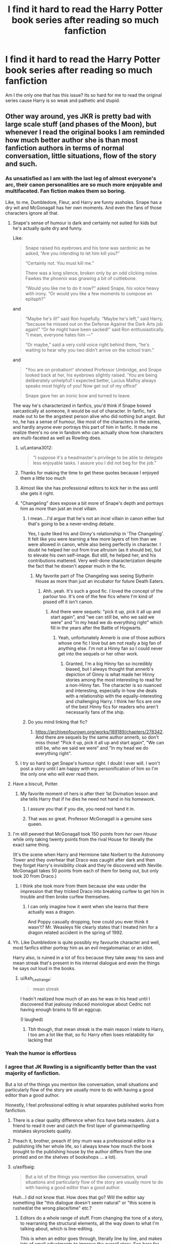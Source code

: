 #+TITLE: I find it hard to read the Harry Potter book series after reading so much fanfiction

* I find it hard to read the Harry Potter book series after reading so much fanfiction
:PROPERTIES:
:Author: RoyalAct4
:Score: 575
:DateUnix: 1609834343.0
:DateShort: 2021-Jan-05
:FlairText: Discussion
:END:
Am I the only one that has this issue? Its so hard for me to read the original series cause Harry is so weak and pathetic and stupid.


** Other way around, yes JKR is pretty bad with large scale stuff (and phases of the Moon), but whenever I read the original books I am reminded how much better author she is than most fanfiction authors in terms of normal conversation, little situations, flow of the story and such.
:PROPERTIES:
:Author: ceplma
:Score: 440
:DateUnix: 1609836508.0
:DateShort: 2021-Jan-05
:END:

*** As unsatisfied as I am with the last leg of almost everyone's arc, their canon personalities are so much more enjoyable and multifaceted. Fan fiction makes them so boring.

Like, to me, Dumbledore, Fleur, and Harry are funny assholes. Snape has a dry wit and McGonagall has her own moments. And even the fans of those characters ignore all that.
:PROPERTIES:
:Author: Ash_Lestrange
:Score: 299
:DateUnix: 1609838624.0
:DateShort: 2021-Jan-05
:END:

**** Snape's sense of humour is dark and certainly not suited for kids but he's actually quite dry and funny.

Like:

#+begin_quote
  Snape raised his eyebrows and his tone was sardonic as he asked, “Are you intending to let him kill you?”

  “Certainly not. You must kill me.”

  There was a long silence, broken only by an odd clicking noise. Fawkes the phoenix was gnawing a bit of cuttlebone.

  “Would you like me to do it now?” asked Snape, his voice heavy with irony. “Or would you like a few moments to compose an epitaph?”
#+end_quote

and

#+begin_quote
  “Maybe he's ill!” said Ron hopefully. “Maybe he's left,” said Harry, “because he missed out on the Defense Against the Dark Arts job again!” “Or he might have been sacked!” said Ron enthusiastically. “I mean, everyone hates him ---”

  “Or maybe,” said a very cold voice right behind them, “he's waiting to hear why you two didn't arrive on the school train.”
#+end_quote

and

#+begin_quote
  "You are on probation!' shrieked Professor Umbridge, and Snape looked back at her, his eyebrows slightly raised. 'You are being deliberately unhelpful! I expected better, Lucius Malfoy always speaks most highly of you! Now get out of my office!'

  Snape gave her an ironic bow and turned to leave.
#+end_quote

The way he's characterized in fanfics, you'd think if Snape bowed sarcastically at someone, it would be out of character. In fanfic, he's made out to be the angstiest person alive who did nothing but angst. But no, he has a sense of humour, like most of the characters in the series, and hardly anyone ever portrays this part of him in fanfic. It made me realize there's no one in fandom who can actually show how characters are multi-faceted as well as Rowling does.
:PROPERTIES:
:Author: adreamersmusing
:Score: 184
:DateUnix: 1609861816.0
:DateShort: 2021-Jan-05
:END:

***** u/Lantana3012:
#+begin_quote
  "I suppose it's a headmaster's privilege to be able to delegate less enjoyable tasks. I assure you I did not beg for the job."
#+end_quote
:PROPERTIES:
:Author: Lantana3012
:Score: 93
:DateUnix: 1609874532.0
:DateShort: 2021-Jan-05
:END:


***** Thanks for making the time to get these quotes because I enjoyed them a little too much
:PROPERTIES:
:Author: kalondev
:Score: 27
:DateUnix: 1609875338.0
:DateShort: 2021-Jan-05
:END:


***** Almost like she has professional editors to kick her in the ass until she gets it right.
:PROPERTIES:
:Author: lord_geryon
:Score: 33
:DateUnix: 1609862805.0
:DateShort: 2021-Jan-05
:END:


***** "Changeling" does expose a bit more of Snape's depth and portrays him as more than just an incel villain.
:PROPERTIES:
:Author: AMerrickanGirl
:Score: 21
:DateUnix: 1609862981.0
:DateShort: 2021-Jan-05
:END:

****** I mean....I'd argue that he's not an incel villain in canon either but that's going to be a never-ending debate.

Yes, I quite liked his and Ginny's relationship in 'The Changeling'. It felt like you were learning a few more layers of him than we were allowed in canon, while also being perfectly in character. I doubt he helped her out from true altruism (as it should be), but to elevate his own self-image. But still, he helped her, and his contributions mattered. Very well-done characterization despite the fact that he doesn't appear much in the fic.
:PROPERTIES:
:Author: adreamersmusing
:Score: 37
:DateUnix: 1609863261.0
:DateShort: 2021-Jan-05
:END:

******* My favorite part of The Changeling was seeing Slytherin House as more than just an incubator for future Death Eaters.
:PROPERTIES:
:Author: AMerrickanGirl
:Score: 25
:DateUnix: 1609863602.0
:DateShort: 2021-Jan-05
:END:

******** Ahh..yeah. It's such a good fic. I loved the concept of the parlour too. It's one of the few fics where I'm kind of pissed off it isn't canon.
:PROPERTIES:
:Author: adreamersmusing
:Score: 15
:DateUnix: 1609863933.0
:DateShort: 2021-Jan-05
:END:

********* And there were sequels: "pick it up, pick it all up and start again", and "we can still be, who we said we were" and "in my head we do everything right" which fill in the years after the Battle of Hogwarts.
:PROPERTIES:
:Author: AMerrickanGirl
:Score: 5
:DateUnix: 1609864506.0
:DateShort: 2021-Jan-05
:END:

********** Yeah, unfortunately Annerb is one of those authors whose one fic I love but am not really a big fan of anything else. I'm not a Hinny fan so I could never get into the sequels or her other work.
:PROPERTIES:
:Author: adreamersmusing
:Score: 8
:DateUnix: 1609864572.0
:DateShort: 2021-Jan-05
:END:

*********** Granted, I'm a big Hinny fan so incredibly biased, but I always thought that annerb's depiction of Ginny is what made her Hinny stories among the most interesting to read for a non-Hinny fan. The character is so nuanced and interesting, especially in how she deals with a relationship with the equally-interesting and challenging Harry. I think her fics are one of the best Hinny fics for readers who aren't necessarily fans of the ship.
:PROPERTIES:
:Author: goodlife23
:Score: 4
:DateUnix: 1609883791.0
:DateShort: 2021-Jan-06
:END:


****** Do you mind linking that fic?
:PROPERTIES:
:Author: Erundil_of_Greenwood
:Score: 2
:DateUnix: 1609917561.0
:DateShort: 2021-Jan-06
:END:

******* [[https://archiveofourown.org/works/189189/chapters/278342]]. And there are sequels by the same author annerb, so don't miss those! "Pick it up, pick it all up and start again", "We can still be, who we said we were" and "In my head we do everything right".
:PROPERTIES:
:Author: AMerrickanGirl
:Score: 3
:DateUnix: 1609920706.0
:DateShort: 2021-Jan-06
:END:


***** I try so hard to get Snape's humour right. I doubt I ever will. I won't post a story until I am happy with my personification of him so I'm the only one who will ever read them.
:PROPERTIES:
:Author: GitPuk
:Score: 6
:DateUnix: 1609876473.0
:DateShort: 2021-Jan-05
:END:


**** Have a biscuit, Potter.
:PROPERTIES:
:Author: Xujhan
:Score: 183
:DateUnix: 1609846483.0
:DateShort: 2021-Jan-05
:END:

***** My favorite moment of hers is after their 1st Divination lesson and she tells Harry that if he dies he need not hand in his homework.
:PROPERTIES:
:Author: Ash_Lestrange
:Score: 214
:DateUnix: 1609846642.0
:DateShort: 2021-Jan-05
:END:

****** I assure you that if you die, you need not hand it in.
:PROPERTIES:
:Author: PhoenixorFlame
:Score: 95
:DateUnix: 1609851773.0
:DateShort: 2021-Jan-05
:END:


****** That was so great. Professor McGonagall is a genuine sass queen.
:PROPERTIES:
:Author: EurwenPendragon
:Score: 22
:DateUnix: 1609882077.0
:DateShort: 2021-Jan-06
:END:


**** I'm still peeved that McGonagall took 150 points from /her own House/ while only taking twenty points from the rival House for literally the exact same thing.

(It's the scene when Harry and Hermione take Norbert to the Astronomy Tower and they overhear that Draco was caught after dark and then they forget Harry's invisibility cloak and they're discovered with Neville. McGonagall takes 50 points from each of them for being out, but only took 20 from Draco.)
:PROPERTIES:
:Author: CyberWolfWrites
:Score: 46
:DateUnix: 1609853705.0
:DateShort: 2021-Jan-05
:END:

***** I think she took more from them because she was under the impression that they tricked Draco into breaking curfew to get him in trouble and then broke curfew themselves.
:PROPERTIES:
:Author: kimthegreen
:Score: 55
:DateUnix: 1609855330.0
:DateShort: 2021-Jan-05
:END:

****** I can only imagine how it went when she learns that there actually was a dragon.

And Poppy casually dropping, how could you ever think it wasn't? Mr. Weasleys file clearly states that I treated him for a dragon related accident in the spring of 1992.
:PROPERTIES:
:Author: plants_lady
:Score: 25
:DateUnix: 1609869062.0
:DateShort: 2021-Jan-05
:END:


**** Yh. Like Dumbledore is quite possibly my favourite character and well, most fanfics either portray him as an evil megalomaniac or an idiot.

Harry also, is ruined in a lot of fics because they take away his sass and mean streak that's present in his internal dialogue and even the things he says out loud in the books.
:PROPERTIES:
:Author: Yellowlegoman_00
:Score: 23
:DateUnix: 1609886558.0
:DateShort: 2021-Jan-06
:END:

***** u/Ash_Lestrange:
#+begin_quote
  mean streak
#+end_quote

I hadn't realized how much of an ass he was in his head until I discovered that jealousy induced monologue about Cedric not having enough brains to fill an eggcup.

(I laughed)
:PROPERTIES:
:Author: Ash_Lestrange
:Score: 23
:DateUnix: 1609887224.0
:DateShort: 2021-Jan-06
:END:

****** Tbh though, that mean streak is the main reason I relate to Harry, I too am a lot like that, so fic Harry often loses relatability for lacking that
:PROPERTIES:
:Author: Yellowlegoman_00
:Score: 13
:DateUnix: 1609887327.0
:DateShort: 2021-Jan-06
:END:


*** Yeah the humor is effortless
:PROPERTIES:
:Author: pumpkin_noodles
:Score: 48
:DateUnix: 1609837604.0
:DateShort: 2021-Jan-05
:END:


*** I agree that JK Rowling is a significantly better than the vast majority of fanfiction.

But a lot of the things you mention like conversation, small situations and particularly flow of the story are usually more to do with having a good editor than a good author.

Honestly, I feel professional editing is what separates published works from fanfiction.
:PROPERTIES:
:Author: monoc_sec
:Score: 86
:DateUnix: 1609847933.0
:DateShort: 2021-Jan-05
:END:

**** There is a clear quality difference when fics have beta readers. Just a friend to read it over and catch the first layer of grammar/spelling mistakes skyrockets quality.
:PROPERTIES:
:Author: Nick_named_Nick
:Score: 67
:DateUnix: 1609853239.0
:DateShort: 2021-Jan-05
:END:


**** Preach it, brother, preach it! (my mum was a professional editor in a publishing life her whole life, so I always knew how much the book brought to the publishing house by the author differs from the one printed and on the shelves of bookshops ... a lot).
:PROPERTIES:
:Author: ceplma
:Score: 26
:DateUnix: 1609858867.0
:DateShort: 2021-Jan-05
:END:


**** u/asifbaig:
#+begin_quote
  But a lot of the things you mention like conversation, small situations and particularly flow of the story are usually more to do with having a good editor than a good author.
#+end_quote

Huh...I did not know that. How does that go? Will the editor say something like "this dialogue doesn't seem natural" or "this scene is rushed/at the wrong place/time" etc.?
:PROPERTIES:
:Author: asifbaig
:Score: 2
:DateUnix: 1609943155.0
:DateShort: 2021-Jan-06
:END:

***** Editors do a whole range of stuff. From changing the tone of a story, to rearraning the structural elements, all the way down to what I'm talking about, which is line-editing.

This is when an editor goes through, literally line by line, and makes lots of small adjustments to improve the overall story. See [[https://blog.reedsy.com/line-editing/][here]] for more details!

One common misunderstanding is people hear "editing" and they think of /copy-editing/, which is specifically fixing spelling, punctuation and grammar. Copy-editor tends to be a more junior position, and is not what people mean when they talk about the editor for a book.

Note: I say "editors change", but really editors suggest changes to authors. In general, authors always maintain creative control and final say over their own work. Although this tends to change over time - a more senior and experienced author is usually more free to ignore an editor, often to their own detriment.
:PROPERTIES:
:Author: monoc_sec
:Score: 6
:DateUnix: 1609948660.0
:DateShort: 2021-Jan-06
:END:

****** Wow! It never ceases to amaze me how something apparently simple can become so nuanced and complex when done on a professional scale.

Like "writing a story". I mean, we've all written stuff for our school work and we certainly didn't need editors (the maximum would probably be showing your work to +Hermione+ a classmate to proof-read and point out spelling errors). But not only is the art of writing so complex (there's stuff like narrative perspective, pacing and what not), now there are even people with full-time, proper, professional jobs solely dedicated to improving another person's written work. Blows my mind, honestly.
:PROPERTIES:
:Author: asifbaig
:Score: 2
:DateUnix: 1609966743.0
:DateShort: 2021-Jan-07
:END:


*** u/TheBlueSully:
#+begin_quote
  normal conversation
#+end_quote

Dialogue being age appropriate...
:PROPERTIES:
:Author: TheBlueSully
:Score: 9
:DateUnix: 1609891159.0
:DateShort: 2021-Jan-06
:END:


*** Yes, but also JKR must have had the book edited?
:PROPERTIES:
:Author: holdmyxanax
:Score: 4
:DateUnix: 1609875149.0
:DateShort: 2021-Jan-05
:END:


*** The first 3 books are great children's books. Then the praise went to her head and book 5 and out are not great.
:PROPERTIES:
:Score: -1
:DateUnix: 1609897131.0
:DateShort: 2021-Jan-06
:END:


** u/u-useless:
#+begin_quote
  Harry is so weak and pathetic and stupid
#+end_quote

He is none of those things. I'm sure y'all were already in university and could deadlift 200kgs by the time you were 11. However, at the start of the books, Harry is an 11-year-old *child* who has led an abusive life and is thrown into an unknown situation. The problem with Harry in fanfiction is that he is too often nothing more than a self-insert.

And yes, I still enjoy re-reading canon from time to time. Like I've said before there is a certain innocence to it. While I don't mind sex and violence they can be very easily overdone and lose their shock value. Also, canon was written over a period of 10 years and has been through professional editing. As much as I love fanfiction it is just a hobby for people who still have to go to school and/ or work. As such it will never be as finished and polished as canon.
:PROPERTIES:
:Author: u-useless
:Score: 220
:DateUnix: 1609846696.0
:DateShort: 2021-Jan-05
:END:

*** The thing is, until the GoF, he is a great character. Proactive, curious, excited and exciting. From the beginning of GoF and till the end, he's nothing but a sounding boarx for the plot. I recently listened to the whole series and at the end of first book, my love for the series was renewed with vigor. At the end of three, I was rearing to start the fourth. At the end of fifth, I was treating it as an unending task. Not because of the angst or anyrhing2. But because, nothing ever happened because Harry made it happen. Everything happrnrd3 to him. Nothing he discovered was through hard work or quick mind. It was all happenstance. After third book, the series stops being adventure books and become dull drama.

P.S: Still miles ahead of any fanfiction I've ever read. Even most geniune fictions. But comperatively, first three are hands down the best part of the series
:PROPERTIES:
:Author: JaimeJabs
:Score: 55
:DateUnix: 1609866004.0
:DateShort: 2021-Jan-05
:END:

**** I raise a glass to the first trilogy. Chamber of Secrets will always be my favorite because OF THE MOFO BASILISK AND THE CHAMBER OF SECRETS! Talk about a Chekov's gun for the later books, I don't understand how we never returned to the Chamber. Like, Dumbledore's Army could have used it as a double insult to Voldemort.
:PROPERTIES:
:Author: biddledee
:Score: 1
:DateUnix: 1612331150.0
:DateShort: 2021-Feb-03
:END:


*** u/matgopack:
#+begin_quote
  He is none of those things. I'm sure y'all were already in university and could deadlift 200kgs by the time you were 11. However, at the start of the books, Harry is an 11-year-old child who has led an abusive life and is thrown into an unknown situation. The problem with Harry in fanfiction is that he is too often nothing more than a self-insert.
#+end_quote

Harry in canon is meant to be a self-insert of sorts - or at the least an audience surrogate, so I can understand why people gravitated towards him in that role (even if I dislike the lazy super!Harry aspects in a lot of fanfiction). But it doesn't help that in canon he's /literally/ the chosen one ><

I think there is a real complaint that canon Harry is too passive, and not focused enough on, well, preparing for his destiny. We see that he can get results /if/ he is focused enough (in Goblet of Fire, he prepares pretty assiduously for the third task), and that he's talented in Defense - but it doesn't really go further than that. A Harry that trains harder in preparation for Voldemort is something that I think people jump to a lot, because it makes a lot of sense.
:PROPERTIES:
:Author: matgopack
:Score: 50
:DateUnix: 1609857020.0
:DateShort: 2021-Jan-05
:END:

**** The everyman surrogate exists in most fiction where the world is strange enough to need one. Watson in the original iteration of Sherlock Holmes, Luke Skywalker, Bilbo and Frodo Baggins, Dorothy in /Wizard of Oz/, Bella Swan in Twilight, Peter Parker during his transition into Spiderman...

You refer to the "audience surrogate" as if it's an insult to the character, but it's the lens that allows us as the audience to watch as a person with roughly similar experiences or expectations of the world as our own experiences and learns about the fantastic or magical new rules of reality that they're suddenly facing. It's why we generally find those characters so engaging, because we identify with them as we both learn about the world around them.

Canon Harry isn't passive or lazy, he's fulfilling another archetype- the reluctant hero. He's a child who's entire life that he can remember has been abuse and neglect at the hands of his caregiver, and when he finally gets a glimmer of hope of "normalcy" and happiness, he quickly finds himself faced with a megalomaniac who is determined to murder him, and an impending civil war and /genocide/ that hinges entirely on whether or not he can kill the megalomaniac first. All canon Harry wants to do is be a child and learn magic, but there's the crushing weight of needing to commit murder in order to prevent the murders of hundreds to thousands of muggleborns on him, and he learns this /when he's fifteen/, right around the time he suffers an immensely tragic personal loss without time to grieve.

When I was fifteen, I was concerned about passing math, and getting my driving learner's permit, and exams. I can't imagine facing what he was without trying to hide from it. From my perspective it's totally understandable.

And as far as not training harder, in fifth year, even before he knew all this, he /was/ training. He was teaching defense spells to the DA and practicing them, and the one bit of training he was assigned by his mentor ended up turning into repeated assaults by a teacher who despised him. In sixth year, the only training he was assigned by Dumbledore was looking at old memories, this was on top of having to manage classes and his grief for Sirius.

His training harder makes sense from a logical perspective, but in the logic of the books, I think up until the moment Dumbledore was cursed, it was expected that Dumbledore would do most of the heavy fighting. Harry didn't know that the onus of the fight was on his shoulders until Dumbledore died, and then spent most of the next eleven months hiding in the woods trying not to starve or be found using a wand that he couldn't properly use.
:PROPERTIES:
:Author: Reguluscalendula
:Score: 25
:DateUnix: 1609872960.0
:DateShort: 2021-Jan-05
:END:

***** u/matgopack:
#+begin_quote
  You refer to the "audience surrogate" as if it's an insult to the character, but it's the lens that allows us as the audience to watch as a person with roughly similar experiences or expectations of the world as our own experiences and learns about the fantastic or magical new rules of reality that they're suddenly facing. It's why we generally find those characters so engaging, because we identify with them as we both learn about the world around them.
#+end_quote

I did not refer to it as an insult to the character - I referred to it as an explanation for why Harry becomes the self-insert so readily.

#+begin_quote
  Canon Harry isn't passive or lazy, he's fulfilling another archetype- the reluctant hero. He's a child who's entire life that he can remember has been abuse and neglect at the hands of his caregiver, and when he finally gets a glimmer of hope of "normalcy" and happiness, he quickly finds himself faced with a megalomaniac who is determined to murder him, and an impending civil war and genocide that hinges entirely on whether or not he can kill the megalomaniac first. All canon Harry wants to do is be a child and learn magic, but there's the crushing weight of needing to commit murder in order to prevent the murders of hundreds to thousands of muggleborns on him, and he learns this when he's fifteen, right around the time he suffers an immensely tragic personal loss without time to grieve.
#+end_quote

Canon Harry is pretty passive on a lot of stuff, in my opinion. Yes, it's the reluctant hero, but at the end of book 4 he's confronted Voldemort 3 times (4 if we count when he was a baby) and has seen him come back to life. By that point, it's pretty obvious that he doesn't have a choice to sit out of it, and that Dumbledore has no real chance/ability to stop Harry from being in the thick of things.

The training to the DA is fine, but it's not that much on the whole, and doesn't really seem (to me) like Harry is putting that much energy into it. Hence why fanfiction that involves him working harder/more diligently is a popular one for many people. It doesn't make any approach wrong, from a storytelling perspective - but canon's approach isn't the only way to take it, and people have different tastes/preferences.
:PROPERTIES:
:Author: matgopack
:Score: 17
:DateUnix: 1609875289.0
:DateShort: 2021-Jan-05
:END:

****** Another thing that disappoints people is that he's introduced to this life full of wonderous things and magic, and he hardly does anything with it. He doesn't have to be the next Merlin or anything, but you'd think he be more enthusiastic about it.
:PROPERTIES:
:Author: SnowingSilently
:Score: 21
:DateUnix: 1609877233.0
:DateShort: 2021-Jan-05
:END:

******* Harry is pretty enthusiastic; he's just enthusiastic about quidditch and exploring Hogwarts and hanging out with Ron playing games.

The problem is that lots of people think learning magic is like playing video games rather than studying computer science.
:PROPERTIES:
:Author: hpaddict
:Score: 17
:DateUnix: 1609882633.0
:DateShort: 2021-Jan-06
:END:

******** One of the things I appreciated with Harry in the books is how eventually, a lot of the novelty of being magical wears off and he becomes like any other kid dreading writing feet of parchment on some goblin rebellion. People forget how quickly we become accustomed to our surroundings. I remember doing a trip of Europe where I saw a ton of Van Gogh and other legendary painters. At first, I was continually in awe, but by the end, I was pretty sick of yet another Monet.
:PROPERTIES:
:Author: goodlife23
:Score: 14
:DateUnix: 1609884102.0
:DateShort: 2021-Jan-06
:END:


******** ^ This. Also, in the first book in the chunk of time between Diagon Alley and leaving for Hogwarts, Harry does actually read through his textbooks pretty voraciously. He even gets the name Hedwig from a saint mentioned in his history of magic text.
:PROPERTIES:
:Author: Reguluscalendula
:Score: 6
:DateUnix: 1609883937.0
:DateShort: 2021-Jan-06
:END:

********* I agree, and I'm not bashing anyone here, but your friends do have an influence on you and, Ron had the biggest influence on Harry. Also Harry was conditioned to not get good grades by the Dursleys.
:PROPERTIES:
:Author: Lyrogers
:Score: 1
:DateUnix: 1610005773.0
:DateShort: 2021-Jan-07
:END:

********** Yup. And, iirc, you could basically watch his dedication to school crash during that first potions lesson when Snape shit on him /for taking notes/.
:PROPERTIES:
:Author: Reguluscalendula
:Score: 1
:DateUnix: 1610007462.0
:DateShort: 2021-Jan-07
:END:

*********** And if iirc, he had taken a point off due to his cheek, not for taking notes. Admittedly, I'm not sure the questions were about his level but he didn't take notes.
:PROPERTIES:
:Author: Lyrogers
:Score: 1
:DateUnix: 1610018344.0
:DateShort: 2021-Jan-07
:END:


***** When I was 16 years old - Harry's age in HBP - I was working 10pm-6am shifts at a diner, taking AP classes during the day at school, and playing on an indoor soccer team in the evenings.

Harry Potter, who knows that the whole world is depending on him to beat Wizard-Hitler, spends his time trying to get in Ginny's pants, consoling Ron/Hermione over their abusive quasi-relationship, and playing quidditch.

Just imagine if in 1938 someone in Germany was told "Hey, you're the only one that can save a whole race of people from genocide" and they were like "Yea, yea, that's pretty important, but my batting average has really gone up this year and I think I might be able to make it to the pros!"

Fuck canon Harry. JKR was a great children's author, but there are dozens (hundreds?) of fanfics that make for way better YA novels than OOTP/HBP/DH do.
:PROPERTIES:
:Score: 2
:DateUnix: 1609883919.0
:DateShort: 2021-Jan-06
:END:

****** Oh I've heard this precise sentiment from a few other people, that JK Rowling is a good children's author, but not a YA author.

Curiously, why do you say so? And what are some of the best fanfictions that you'd recommend?

And trying my luck here, but I am looking for that one fan fiction that was released just around the time that Deathly Hallows was released - and many people think it is better than Rowling's own novel. Do you know which one that is?
:PROPERTIES:
:Author: dharavsolanki
:Score: 2
:DateUnix: 1609894622.0
:DateShort: 2021-Jan-06
:END:

******* I think Harry's arc is unsatisfying because he follows the Hero's Journey of development, but his development sort of... looses the plot? Or maybe sputters? The important plot points that would define his character (besides Sirius) just happened around him, so it never felt like he developed consistently. And I feel like it wasn't intentional, like JKR meant to but didn't achieve a well-rounded Harry, or perhaps a good balance between your average teenager angst and a compelling plotty protagonist for a book. Like his backstory as an abuse victim is almost too subtle at times: Having it be reduced to the plot point for why Harry accepts death can demean the trauma of living people. If it had been acknowledged or grappled with then I'd be satisfied with another example of Harry's compassion which would reinforce some literary theme. Buuuut...

Maybe I've forgotten too much of the books...
:PROPERTIES:
:Author: biddledee
:Score: 2
:DateUnix: 1612330794.0
:DateShort: 2021-Feb-03
:END:


**** u/ARussianW0lf:
#+begin_quote
  A Harry that trains harder in preparation for Voldemort is something that I think people jump to a lot, because it makes a lot of sense.
#+end_quote

I get this mindset but I'd argue it actually does make sense. Voldemort and Dumbledore are very clearly portrayed as being above and beyond anyone else in the series in terms of pure magical power and talent. They're S tier. Harry is like at best B tier. No amount of training is gonna make him be able hold his own toe to toe in a duel against Voldemort. Thats not the point. I see so many fics where they have Harry get mad that Dumbledore is wasting his time with useless memories instead of training him in advanced defensive magic, as if half a dozen training sessions would miraculously put him on Voldemort's level lmao. Remember Voldemort singlehandedly fended of not 1, not 2, but /3/ of the series' best wizards simultaneously and it wasn't like he was even struggling that much. People who expected Harry to take him down with brute force if only he'd trained more over the years are idiots. It was never gonna happen, never a realistic option
:PROPERTIES:
:Author: ARussianW0lf
:Score: 6
:DateUnix: 1609906638.0
:DateShort: 2021-Jan-06
:END:


**** Canon Harry's title shouldn't be Chosen One, it should be He-Who-Will-Be-Boring.
:PROPERTIES:
:Author: lord_geryon
:Score: 14
:DateUnix: 1609862948.0
:DateShort: 2021-Jan-05
:END:


*** u/randomredditor12345:
#+begin_quote
  Also, canon was written over a period of 10 years and has been through professional editing. As much as I love fanfiction it is just a hobby for people who still have to go to school and/ or work. As such it will never be as finished and polished as canon.
#+end_quote

May I direct your attention to linkffn(strange visitors from another century) which will consist of 30 chapters plus an epilogue, began in 2012 and will only be finishing this year (ch 29 coming out on the 11th)
:PROPERTIES:
:Author: randomredditor12345
:Score: 33
:DateUnix: 1609850347.0
:DateShort: 2021-Jan-05
:END:

**** Is it any good? Sounds like it will be finishing then rather than joining the many abandoned fanfics!
:PROPERTIES:
:Author: CrazyPoodle
:Score: 9
:DateUnix: 1609860610.0
:DateShort: 2021-Jan-05
:END:

***** Its incredible- and the authors tumblr account is a treasure trove of in-universe lore and headcanons as well

And yes they confirmed on their tumblr that it will be finished this year
:PROPERTIES:
:Author: randomredditor12345
:Score: 14
:DateUnix: 1609860880.0
:DateShort: 2021-Jan-05
:END:

****** Great, will check it out. Thanks for the recommendation!
:PROPERTIES:
:Author: CrazyPoodle
:Score: 2
:DateUnix: 1609863297.0
:DateShort: 2021-Jan-05
:END:


**** [[https://www.fanfiction.net/s/8550820/1/][*/Strange Visitors From Another Century/*]] by [[https://www.fanfiction.net/u/2740971/Izzyaro][/Izzyaro/]]

#+begin_quote
  The destruction of the time turners in the Department of Mysteries throws Harry, Ron and Hermione a thousand years into the past. There they meet the Founders of Hogwarts, who are not at all pleased about what has happened to their school. They decide that something must be done.
#+end_quote

^{/Site/:} ^{fanfiction.net} ^{*|*} ^{/Category/:} ^{Harry} ^{Potter} ^{*|*} ^{/Rated/:} ^{Fiction} ^{T} ^{*|*} ^{/Chapters/:} ^{28} ^{*|*} ^{/Words/:} ^{259,140} ^{*|*} ^{/Reviews/:} ^{2,857} ^{*|*} ^{/Favs/:} ^{6,177} ^{*|*} ^{/Follows/:} ^{7,385} ^{*|*} ^{/Updated/:} ^{2/15/2020} ^{*|*} ^{/Published/:} ^{9/23/2012} ^{*|*} ^{/id/:} ^{8550820} ^{*|*} ^{/Language/:} ^{English} ^{*|*} ^{/Genre/:} ^{Friendship/Adventure} ^{*|*} ^{/Characters/:} ^{Harry} ^{P.,} ^{Ron} ^{W.,} ^{Hermione} ^{G.,} ^{Salazar} ^{S.} ^{*|*} ^{/Download/:} ^{[[http://www.ff2ebook.com/old/ffn-bot/index.php?id=8550820&source=ff&filetype=epub][EPUB]]} ^{or} ^{[[http://www.ff2ebook.com/old/ffn-bot/index.php?id=8550820&source=ff&filetype=mobi][MOBI]]}

--------------

*FanfictionBot*^{2.0.0-beta} | [[https://github.com/FanfictionBot/reddit-ffn-bot/wiki/Usage][Usage]] | [[https://www.reddit.com/message/compose?to=tusing][Contact]]
:PROPERTIES:
:Author: FanfictionBot
:Score: 7
:DateUnix: 1609850370.0
:DateShort: 2021-Jan-05
:END:


**** I want to add in linkffn(12924292) , which is an incredible fic that was started in February of 2018, and still being updated once every few weeks. It's very well written, there are 259 chapters so far, and unlike lots of crappy fics, the chapter are a good length. It's only been roughly 3 years, and every character Breanie (the author) has used has (IMO) stayed true to who they were in canon, and has molded realistically to the events she's outlined. Not to mention I've not found a single plot hole, and the story actually makes sense.

Edit: canon has roughly 1084k words, while this fic has around 2227k words, so at this point the fic is over twice as long as the entire series. It is a /very/ good fan fic.
:PROPERTIES:
:Author: MyCork
:Score: 2
:DateUnix: 1609875697.0
:DateShort: 2021-Jan-05
:END:

***** [[https://www.fanfiction.net/s/12924292/1/][*/A Second Chance/*]] by [[https://www.fanfiction.net/u/1265123/Breanie][/Breanie/]]

#+begin_quote
  What if Sirius didn't spend twelve years in prison, but was given a trial after four years? Follow the story of Sirius Black as he learns what it means to be a father/brother/guardian to his young godson & the story of Harry Potter, a young boy with a loving home who learns about the Marauders from the two men who should have raised him. Slow-burn Hinny. M for sex & violence.
#+end_quote

^{/Site/:} ^{fanfiction.net} ^{*|*} ^{/Category/:} ^{Harry} ^{Potter} ^{*|*} ^{/Rated/:} ^{Fiction} ^{M} ^{*|*} ^{/Chapters/:} ^{259} ^{*|*} ^{/Words/:} ^{2,227,781} ^{*|*} ^{/Reviews/:} ^{8,766} ^{*|*} ^{/Favs/:} ^{2,579} ^{*|*} ^{/Follows/:} ^{2,984} ^{*|*} ^{/Updated/:} ^{21h} ^{*|*} ^{/Published/:} ^{5/3/2018} ^{*|*} ^{/id/:} ^{12924292} ^{*|*} ^{/Language/:} ^{English} ^{*|*} ^{/Genre/:} ^{Family/Humor} ^{*|*} ^{/Characters/:} ^{Harry} ^{P.,} ^{Sirius} ^{B.,} ^{Remus} ^{L.,} ^{Ginny} ^{W.} ^{*|*} ^{/Download/:} ^{[[http://www.ff2ebook.com/old/ffn-bot/index.php?id=12924292&source=ff&filetype=epub][EPUB]]} ^{or} ^{[[http://www.ff2ebook.com/old/ffn-bot/index.php?id=12924292&source=ff&filetype=mobi][MOBI]]}

--------------

*FanfictionBot*^{2.0.0-beta} | [[https://github.com/FanfictionBot/reddit-ffn-bot/wiki/Usage][Usage]] | [[https://www.reddit.com/message/compose?to=tusing][Contact]]
:PROPERTIES:
:Author: FanfictionBot
:Score: 4
:DateUnix: 1609875718.0
:DateShort: 2021-Jan-05
:END:


***** My god that thing is a beast- is there a projected endpoint or is it just going to be going indefinitely?
:PROPERTIES:
:Author: randomredditor12345
:Score: 3
:DateUnix: 1609876960.0
:DateShort: 2021-Jan-05
:END:

****** I assume it'll end when canon ended (when Voldemort dies, not the 19 years later thing), and so far Harry is at 6th year, if I'm not mistaken. However at this point the timeline has changed so much (key events still exist, just altered) that I'm not sure how long it'll take)
:PROPERTIES:
:Author: MyCork
:Score: 4
:DateUnix: 1609878911.0
:DateShort: 2021-Jan-06
:END:

******* I hear, I'm just hesitant because I got burned pretty bad by prince of the dark kingdom- absolutely incredible story and worldbuilding only to leave off on massive cliffhanger and not update since 2014
:PROPERTIES:
:Author: randomredditor12345
:Score: 1
:DateUnix: 1609883844.0
:DateShort: 2021-Jan-06
:END:

******** Nah, I don't imagine her abandoning the story at this point, IMO it's approaching the end, and even if she takes a break every so often, she alway comes back within a month
:PROPERTIES:
:Author: MyCork
:Score: 1
:DateUnix: 1609953340.0
:DateShort: 2021-Jan-06
:END:


**** Oh wow I had that fic in my favorites since almost the beginning but I didn't keep track of it since it took so long to update! Can't wait to see how it's going to end!
:PROPERTIES:
:Author: Cyd3579
:Score: 1
:DateUnix: 1609874105.0
:DateShort: 2021-Jan-05
:END:


*** By weak I meant he lets people walk all over them without doing anything about it and it's glaringly obvious that without Dumbledores machinations that Harry would've died a hundred times over. He's also extremely lazy when it comes to school and doesn't put any effort in whatsoever.
:PROPERTIES:
:Author: RoyalAct4
:Score: -16
:DateUnix: 1609847762.0
:DateShort: 2021-Jan-05
:END:

**** u/Lantana3012:
#+begin_quote
  I don't think he's a bad student, think he and Ron are just average (students). He got mostly 'E's on his OWLS, the equivalent of a B. Granted that measures taking a test but you can't get so many Es on these tests without some study. He could be like Fred and George, who are clearly very intelligent yet only got 3 OWLs each bc they don't care.
#+end_quote
:PROPERTIES:
:Author: Lantana3012
:Score: 20
:DateUnix: 1609849457.0
:DateShort: 2021-Jan-05
:END:

***** I instead treat it as A+, A, B, C, D, F. An O grade is exceptional and is more like an A+
:PROPERTIES:
:Author: AnimaLepton
:Score: 7
:DateUnix: 1609853616.0
:DateShort: 2021-Jan-05
:END:

****** I think it probably makes sense to look at it from the context of British grades - but I don't know how those distributions look like.

The reason I say that is because every country grades a little differently - the French system (that does out of 20) is not at all comparable to the American one if you were to simply adjust it to a 100 point scale, because an 18/20 (90%) is much much harder to get than a high B (7 point scale) or A (10 point scale) - it's probably comparable to an A+, and a perfect score can often be impossible depending on your teacher.

Since we don't get a good grade distribution from Hogwarts (far too small a sample size, and very inconsistent when getting told the past grades of former students) I'd expect the British grading system to give some indication of what to expect (since JKR did draw a lot from Britain, obviously)
:PROPERTIES:
:Author: matgopack
:Score: 12
:DateUnix: 1609857285.0
:DateShort: 2021-Jan-05
:END:

******* Yeah, that's basically how GCSE's were graded (A* instead of A+, E instead of F, but similar point scale and meaning of each). That said, she'd really be drawing on British grading systems in the 70s or 90s, which I have even less familiarity with.

OWLs and NEWTs are pretty clearly analogous by the GCSE O-level and A-level examinations
:PROPERTIES:
:Author: AnimaLepton
:Score: 5
:DateUnix: 1609857731.0
:DateShort: 2021-Jan-05
:END:

******** True, and that is what I meant - the British grading system of the period she was most drawing from/experienced with.

Out of curiosity, are the GCSE grade distributions similar to the American one? Then again, the US grade system is not at all consistent state to state, so probably impossible to say. :|
:PROPERTIES:
:Author: matgopack
:Score: 2
:DateUnix: 1609857899.0
:DateShort: 2021-Jan-05
:END:

********* From a quick check of historical data, A* is awarded to ~3-7% of exam takers, and A to 10-15%. I don't think there's really an equivalent standardized test with "grade-based" breakdowns in the US system.
:PROPERTIES:
:Author: AnimaLepton
:Score: 2
:DateUnix: 1609858434.0
:DateShort: 2021-Jan-05
:END:

********** I think the closest we can get to it in the US is things like studies - like [[https://www.insidehighered.com/admissions/article/2017/07/17/study-finds-notable-increase-grades-high-schools-nationally][this writeup from 2017]] that says 47% of high school students had an A average. But different schools will have different standards.
:PROPERTIES:
:Author: matgopack
:Score: 1
:DateUnix: 1609859137.0
:DateShort: 2021-Jan-05
:END:


****** For goodness sake, you get my point!! He and Ron are just average students.
:PROPERTIES:
:Author: Lantana3012
:Score: 1
:DateUnix: 1609854192.0
:DateShort: 2021-Jan-05
:END:


****** Weren't there at least 10 students to get an O in their Potions O.W.L.s though? And every single Gryffindor got an E in both Transfiguration and DADA at least (besides Neville, who gets an A in Transfiguration), so I can't see an E being worth more than a B.
:PROPERTIES:
:Author: Why634
:Score: 1
:DateUnix: 1609880488.0
:DateShort: 2021-Jan-06
:END:


**** And him being lazy makes him relatable rather than a power fantasy
:PROPERTIES:
:Author: juanml82
:Score: 42
:DateUnix: 1609848410.0
:DateShort: 2021-Jan-05
:END:

***** That's fair enough, but I read fantasy for the escapism. I want to read about someone better than me, someone powerful and proactive.

If I wanted to read about someone who's lazy and drifts from place to place I'd write an autobiography.
:PROPERTIES:
:Author: minerat27
:Score: 38
:DateUnix: 1609850919.0
:DateShort: 2021-Jan-05
:END:

****** Damn you summed it up pretty well
:PROPERTIES:
:Author: JokesfoYou
:Score: 16
:DateUnix: 1609852056.0
:DateShort: 2021-Jan-05
:END:


***** I mean, 11 year old me hated him because "oh no! You have to do your MAGIC HOMEWORK for the MAGIC CLASS you go to at your MAGIC SCHOOL"

I read power wank mostly because from the beginning of the official story I've been saying that Harry doesn't do enough magic.
:PROPERTIES:
:Author: DracoVictorious
:Score: 20
:DateUnix: 1609855767.0
:DateShort: 2021-Jan-05
:END:


***** I get that but still it annoys me sometimes. That's literally my only problem with the book series and I still love it so yeah
:PROPERTIES:
:Author: RoyalAct4
:Score: 6
:DateUnix: 1609848617.0
:DateShort: 2021-Jan-05
:END:


**** Of course. You have an 11 year old kid who didn't even know he could do magic - why wouldn't he need a great deal of help from a 100+ year old wizard who is the best wizard alive?
:PROPERTIES:
:Author: AMerrickanGirl
:Score: 5
:DateUnix: 1609863122.0
:DateShort: 2021-Jan-05
:END:


**** Without Dumbledore's machinations, Harry would have had a much better life. Because then Dumbledore would actually act on his reputation rather than allow all kinds of stupid shit for the sake of plot reasons.
:PROPERTIES:
:Author: Hellstrike
:Score: 13
:DateUnix: 1609850267.0
:DateShort: 2021-Jan-05
:END:


** I can see where you're coming from. I like that fanfic can sharpen things in canon you might not have consciously picked up on (for example, fanfics show/tell more obviously the manipulative side of Dumbledore), that you can see perspectives of other characters besides Harry, and you can show them as younger kids or older. The characters can curse and go further than kissing.

Appreciate Jo's careful planning and her unique humor in the books, especially when Harry is being sassy.
:PROPERTIES:
:Author: Lantana3012
:Score: 45
:DateUnix: 1609845250.0
:DateShort: 2021-Jan-05
:END:


** I remember a similar feeling when DH was released. I'd read a lot of fanfic between HBP and DH, so as a result DH felt a little bit like just another fanfic. I had to remind myself occasionally that what I was reading was actually canon.
:PROPERTIES:
:Author: ObserveFlyingToast
:Score: 37
:DateUnix: 1609845830.0
:DateShort: 2021-Jan-05
:END:

*** Any recs for stories you read back then that were written pre DH and have an alternative ending?
:PROPERTIES:
:Author: putcoolusernamehere
:Score: 2
:DateUnix: 1609877567.0
:DateShort: 2021-Jan-05
:END:

**** God, I read so many back then. I read most of the top stories on SIYE, The Refiner's Fire by Abraxan I remember enjoying. It also has a sequel.

This Means War by Jeconais I also enjoyed. The Seventh Horcrux by Melindaleo was good.

I think I was more tolerant back then of things like overpowered Harry.
:PROPERTIES:
:Author: ObserveFlyingToast
:Score: 4
:DateUnix: 1609878591.0
:DateShort: 2021-Jan-05
:END:


** A bit of both, personally. I enjoyed the writing, but not the plot. Rowling has this great ability to make a shallow facade of a world seem magical and interesting, even if there's very little worldbuilding and detail beneath the surface (and what is there is... contentious, to say the least).

Her technical writing and storytelling ability is definitely appealing, but the plots and concepts of fanfic are often more interesting to me. Not always, I admit, but often.
:PROPERTIES:
:Author: Avalon1632
:Score: 66
:DateUnix: 1609841548.0
:DateShort: 2021-Jan-05
:END:

*** [removed]
:PROPERTIES:
:Score: 10
:DateUnix: 1609851531.0
:DateShort: 2021-Jan-05
:END:

**** Great minds think alike, but fools seldom differ. Up to you which one we are. :)
:PROPERTIES:
:Author: Avalon1632
:Score: 17
:DateUnix: 1609852704.0
:DateShort: 2021-Jan-05
:END:


** I think I am with most of the others in this thread. No fic comes close to the original series. Sure there might be some plot holes, some plots may be less interesting than those we may find in fics and some characters may act irrational on second thought. However keep in mind that JK had to do world building, character development and write a coherent plot. Most fanfic authors have the foundation laid down for them. Yet rarely had I seen a fanfic author being such a natural storyteller as JK. Her characters' conversations happen naturally and perfectly blend in with the action which is neither too fast paced nor dragged endlessly. Also I love her descriptions... you can clearly visualize her world without having to read countless pages about every little detail.
:PROPERTIES:
:Author: I_love_DPs
:Score: 81
:DateUnix: 1609840480.0
:DateShort: 2021-Jan-05
:END:

*** I tend to think of canon as two separate stories: Books 1-3 (children's series) and 4-7 (YA series). JKR is maybe the most compelling children's author I've ever read, for all of the reasons you give. She is also one of the most unreadable YA authors I've ever had the misfortune of reading. Even Stephanie Meyers, in her fancy Mormon underoos, had a more realistic grasp on what being a teenager is like. The later HP books were near-unreadable.
:PROPERTIES:
:Score: 11
:DateUnix: 1609884124.0
:DateShort: 2021-Jan-06
:END:

**** Oh this is interesting! I've been hearing similar things lately, specifically about how JKR isn't really good at YA.

And that sometimes fanfic authors have a better grasp of her characters than she does.

Can you mention a few instances where this happens? Where the characters are just off.... Or not behaving like teens?
:PROPERTIES:
:Author: dharavsolanki
:Score: 7
:DateUnix: 1609895719.0
:DateShort: 2021-Jan-06
:END:


**** I'm curious as to why you find JK Rowling's grasp on being a teenager unrealistic. As someone who recently reread the the series and is coming out of the teenage phase (as an 18yo) I found a lot of the characterization she made of her star teenagers, especially in books 4-6, pretty accurate to what I've seen and gone through in my life. I found Harry's angst, Ron's jealousy, even the romantic drama that was going on in their lives, to be a lot more relatable now compared to when I read the series as a young child.
:PROPERTIES:
:Author: cruciod
:Score: 5
:DateUnix: 1609897218.0
:DateShort: 2021-Jan-06
:END:

***** HBP was extremely hard to read. Harry - who has known Ginny for years and never shown anything beyond casual indifference - is suddenly consumed with jealousy and passion for the girl that is dating his roommate (?? did he want to have some 'guy-talk' with Dean?), while Hermione is all about the guy that publicly humiliated her at the biggest social event of their lives to that point?

Harry's inaction concerning Voldemort could be excused as psychological avoidance, but it is still pretty hard to believe, just out of a survival instinct. Young men fight wars because they're the only ones willing; Harry, rather, upon learning he is the only human able to save the world, decides quidditch and making it with his pal's little sister is more important.

They're meant to be heroic teenagers, but instead come off as socially inept grade schoolers (Ron pulling on Hermione's pigtails bc he likes her, Harry playing make-believe that if he doesn't pay attention to the Prophecy it will go away, and Hermione... well, lots of young women go for abusive guys, so that's fair).

Teenagers get a bad rep, but that's because they are impulsive and immature, not mentally handicapped.
:PROPERTIES:
:Score: 6
:DateUnix: 1609971572.0
:DateShort: 2021-Jan-07
:END:


**** u/ginabeee89:
#+begin_quote
  The later HP books were near-unreadable.
#+end_quote

Completely unreadable. It was like reading some the worst fan fiction ever.
:PROPERTIES:
:Author: ginabeee89
:Score: 1
:DateUnix: 1609892823.0
:DateShort: 2021-Jan-06
:END:


** Some fanfiction I've read had brilliant character development, romance, magic building and even seemed more realistic - describing war and relationships objectively perhaps better than Rowling ever did. I adore them and it blows my mind every time that someone was able to write such a gem, often among working/studying etc.

But canon, ahh. Canon is reading the books over and over with flashlight under the duvet as 13 year old. It's a world someone managed to build, one I've often ran into during harsh times or simply for the fun of it. A world I let myself sink into when sleep eludes me, one I couldn't possibly imagine living without getting to know. That magic I felt upon first reading those books lingers, and I suspect it's the reason why reading fanfiction is so enjoyable - there are plenty brilliant books out there and yet I usually prefer to seek comfort of Hogwarts and Diagon alley.

So yeah, I love fanfiction, but almost every year around Christmas I still pick up one of my plenty canon copies.
:PROPERTIES:
:Author: kneazlekitten
:Score: 28
:DateUnix: 1609855737.0
:DateShort: 2021-Jan-05
:END:

*** u/AMerrickanGirl:
#+begin_quote
  Some fanfiction I've read had brilliant character development, romance, magic building and even seemed more realistic - describing war and relationships objectively perhaps better than Rowling ever did
#+end_quote

"Changeling" did this. Ginny's experience during the year of the Deathly Hallows and her subsequent efforts to deal with her trauma was excellent writing, and the story also showed Slytherin students in a much more positive light than the one-dimensional portrayal in the canon books. After all, if Slytherin House was just a hatchery for future death eaters, why was it allowed to remain at Hogwarts?
:PROPERTIES:
:Author: AMerrickanGirl
:Score: 6
:DateUnix: 1609863436.0
:DateShort: 2021-Jan-05
:END:

**** Annerb is one of the very, very few writers who is on a publishable level. But she's also heavily scaffolding off the canon plot, not writing an original one. Her sequels are noticeably weaker for the lack of that scaffolding.

Even her short stories, which are some of the best HP fanfictions out there, aren't very original in terms of plots. They are cliche romances (amnesia, forced to share a bed, etc). They are some of the best written versions of those cliches in the fanfiction world, but there is a pretty noticeable lack of originality that I think makes real comparison to JKR's writing impossible.
:PROPERTIES:
:Author: tipsytops2
:Score: 8
:DateUnix: 1609869852.0
:DateShort: 2021-Jan-05
:END:

***** u/AMerrickanGirl:
#+begin_quote
  But she's also heavily scaffolding off the canon plot, not writing an original one. Her sequels are noticeably weaker for the lack of that scaffolding
#+end_quote

I'm ok with working off the canon plot. Rowling never bothered to write what happened between the Battle of Hogwarts and "19 years later", and in my opinion she missed a huge opportunity. The story of what happened after and how the wizarding world adapted and recovered would have been classic, so someone had to do it.
:PROPERTIES:
:Author: AMerrickanGirl
:Score: 7
:DateUnix: 1609870078.0
:DateShort: 2021-Jan-05
:END:

****** Oh, I agree, I love stories that work off the canon plot, some of my favorite stories are "missing moments" or stories that look at non-central characters. I'm just saying, if you're comparing writer quality, it's something to take into account.
:PROPERTIES:
:Author: tipsytops2
:Score: 5
:DateUnix: 1609870622.0
:DateShort: 2021-Jan-05
:END:


**** I'll have to check this one out, thanks for recommendation!

My most favourite war/after war portrayals (and in my opinion also beautifully written) are The Nietzsche Classes by Beringae and The Fallout by everythursday. It's been a long time since I read them though, hopefully they aren't just blown out of proportions in my mind haha. Must do a reread soon.
:PROPERTIES:
:Author: kneazlekitten
:Score: 0
:DateUnix: 1609874192.0
:DateShort: 2021-Jan-05
:END:

***** Changeling has sequels so don't miss those!

"Pick it up, pick it all up and start again", "We can still be, who we said we were" and "In my head we do everything right"
:PROPERTIES:
:Author: AMerrickanGirl
:Score: 1
:DateUnix: 1609877083.0
:DateShort: 2021-Jan-05
:END:


** I still find the books are quite frankly superior to all the fanfiction I've read

Let's not act like the works of the likes of Sinyk and broomstick-flyer are somehow good because Harry is 'badass' and 'clueful'
:PROPERTIES:
:Author: Bleepbloopbotz2
:Score: 61
:DateUnix: 1609839420.0
:DateShort: 2021-Jan-05
:END:


** It's always strange to go back to canon, but only because it's almost like having the famous Harry Potter become just Harry again.

Plus, in canon he's an insert for the audience, in fanfic he's most commonly an insert for the author.

The thing about fanfic is that it typically has a short half life- it feels dated very quickly as trends change. It depends on the niche the author falls into and it can either over-embroider canon to the point it stands on its own, or just use it as window dressing.

Most characters start to be written according to a rubric created by whatever is popular. Fan!Harry is as much a product of every fanfic an author has ever read, as much as he is a product of canon.

You have to respect what JKR achieved with Harry Potter- in the conceiving, writing and the publishing of it, even as you also have to respect fanfic authors and their achievements.

(The respect does not have to be wholehearted and universal. I personally feel that Harry Potter is a very late 90s early 00s thing and doesn't fit as well anymore because the world changed. Also, the books were written with children in mind, and that is reflected in the plot, wherein everyone is incompetent.)
:PROPERTIES:
:Author: BabyBringMeToast
:Score: 10
:DateUnix: 1609865658.0
:DateShort: 2021-Jan-05
:END:

*** This was very well thought out, thank you.
:PROPERTIES:
:Author: Badfriend112233
:Score: 1
:DateUnix: 1609869837.0
:DateShort: 2021-Jan-05
:END:


*** Can you expand on what you mean by "everyone is incompetent"?
:PROPERTIES:
:Author: dharavsolanki
:Score: 1
:DateUnix: 1609896090.0
:DateShort: 2021-Jan-06
:END:

**** Perhaps that's unfair. When I try to bear in mind that it's set in the early 90s- which was a very different time. 1997 and the Labour victory changed a LOT of things in the UK. It's not so much that everyone is incompetent, as that a goodly portion of characters are semi-satirical versions of ineffective archetypes, and the rest are serving the plot as much as anything else.

The plot must happen, so the characters must behave in such a way as to make Harry able to discover the Philosopher's stone and be able to defeat the obstacles to getting it. They may not be sensible/robust protections, but they serve the plot.

The plot must happen, so nobody who was aware of the opening of the Chamber of Secrets the first time was able to use that experience to help- aside from wondering how Voldemort did it, did Dumbledore take any actions which suggested he was treating this as Voldemort infiltrating the school?

Etc, etc. There is a general lack of concern for the safety, which, once again tracks with the early 90s setting. There's the lack of decisive action from any adult not on Voldemort's side.

I suppose I fall victim to the same thing as OP- I've read so many fix it fics that a)canon is cliche, b) when you aren't genre blind, like the characters have to be, then there are so many obvious courses of action, c) attitudes have changed massively over 20 years and I forget that, d) I want to help and power up Harry rather than creating an uneven conflict.
:PROPERTIES:
:Author: BabyBringMeToast
:Score: 2
:DateUnix: 1609926616.0
:DateShort: 2021-Jan-06
:END:

***** Thanks for the detailed reply! Was really interesting to read through.

Yes, I could see even as a child that many characters provided a sharp satire for public figure stereotypes, including journalists.

As for the plot - there are a lot of convolutions that happens in the novels, primarily the ones that keep Harry alive till the end and keep him on a level footing with Voldemort. The series fails there.

Out of curiosity, is there a good place where the plot fixes over the years have been compiled?
:PROPERTIES:
:Author: dharavsolanki
:Score: 1
:DateUnix: 1609932650.0
:DateShort: 2021-Jan-06
:END:


** The original series is fine - I still find the first 4 books to be very good, but a lot of that is nostalgia. Book 5 is fine, but 6-7 really aren't great in my opinion. I tend not to re-read past 4 when the intent strikes me.

JKR is great at a few things - conversations, setup/payoff of worldbuilding in a book (as in, in the early books she does a great job of setting up aspects of the world that are important for later in it as a payoff), a sense of wonder/expansiveness to her universe, etc. But she's really bad at some other stuff - numbers, consistency from book to book (since so much of the universe was expanded on in each book depending on the plot, it can make it hard to go back and try to justify things). Subjectively, I also did not find the romantic pairings to be particularly satisfying (they seemed rushed and forced), and the resolution to the conflict (as well as its course/scale) was not my favorite.

Fanfiction can often be similar in having strengths/weaknesses compared to the original, as long as there is a good writer doing it - but the universe is a very appealing one to imagine/change, and in my case the things I don't like about JKR's writing style and the plot is one that fanfiction often changes.

(Also, after the last year I think a lot of people are finding it hard to look at the original work the same way, as her views on certain issues (particularly her TERF views) have come out more prominently)
:PROPERTIES:
:Author: matgopack
:Score: 18
:DateUnix: 1609857760.0
:DateShort: 2021-Jan-05
:END:

*** I find it hard to hate JKR for that one when I've been unable to get a satisfactory explanation from anyone of how transgender philosophy and radical feminism can possibly be reconciled (in my head, they seem incompatible).

But I've been unimpressed with her more recent work from a literary/artistic standpoint. Fantastic Beasts is... Decent if you treat it as a standalone story instead of being part of the Harry Potter world.
:PROPERTIES:
:Author: thrawnca
:Score: 2
:DateUnix: 1609874176.0
:DateShort: 2021-Jan-05
:END:

**** I don't see why you'd think they're irreconcilable - what makes it incompatible between them? There's a lot of feminists that are perfectly trans-inclusive. And the argument that TERFs make about the differences growing up and privilege and the like extends to a lot of different aspects of life (race, sexuality, etc), and often ignore the heavily negative and destructive view a lot of society has towards transgender people.
:PROPERTIES:
:Author: matgopack
:Score: 4
:DateUnix: 1609875754.0
:DateShort: 2021-Jan-05
:END:

***** Because one embraces the idea of people choosing to look and behave in certain ways based on their gender, sometimes insisting it's essential for their psychological health, and the other (certainly in its radical form) rejects that.
:PROPERTIES:
:Author: thrawnca
:Score: 2
:DateUnix: 1609875938.0
:DateShort: 2021-Jan-05
:END:

****** The latter is a subset of radical feminism and not the only view on feminism.

For the former that's a pretty meh explanation of it
:PROPERTIES:
:Author: matgopack
:Score: 2
:DateUnix: 1609876322.0
:DateShort: 2021-Jan-05
:END:

******* I was condensing what I see as the core of the conflict. It's not a comprehensive definition of either side, but I don't think it's incorrect.
:PROPERTIES:
:Author: thrawnca
:Score: 2
:DateUnix: 1609879164.0
:DateShort: 2021-Jan-06
:END:


** See, this is why I don't like bashing. The original serie /is/ good, its characters are good, and I don't like when the author try to make me dislike a character by flanderizing them.
:PROPERTIES:
:Author: Pempelune
:Score: 43
:DateUnix: 1609838025.0
:DateShort: 2021-Jan-05
:END:

*** The reverse is equally bad. No, Snape, Riddle and the Malfoys aren't misunderstood good people. No, a woman who would slut shame a 15 year old girl based on a gossip article written by a "journalist" she called a hack a few months ago and tried to break her engaged son up is not a good person. No, a teacher who did absolutely nothing about most of the problems her charges faced isn't a good teacher, let alone honorary family.
:PROPERTIES:
:Author: Hellstrike
:Score: 31
:DateUnix: 1609850618.0
:DateShort: 2021-Jan-05
:END:

**** Molly Weasley is a good person overall, the fact that she has flaws doesn't change that.
:PROPERTIES:
:Author: Llolola
:Score: 18
:DateUnix: 1609855142.0
:DateShort: 2021-Jan-05
:END:

***** We will have to disagree on that point. The whole thing with Rita, in my opinion, makes it absolutely clear what kind of person she is. Not only her hypocrisy (she was mortally offended when Rita went after Arthur, but a schoolgirl is fair game?) and prior acknowledgement that Rita was a hack, but also the fact that she didn't apologise until Harry put her on the spot, much like a 4-year-old who only says sorry because his parents make him do it.

And the business with Bill, Fleur and Tonks is not the mark of a good person. The best I could agree there would be "well meant is the opposite of well done". And actions matter, not motivations.
:PROPERTIES:
:Author: Hellstrike
:Score: 34
:DateUnix: 1609856790.0
:DateShort: 2021-Jan-05
:END:

****** u/Why634:
#+begin_quote
  And the business with Bill, Fleur and Tonks is not the mark of a good person.
#+end_quote

Wasn't it found out in the end that she was actually being invited over so she wouldn't feel as sad about Lupin rejecting her? Ginny just assumed that Molly was setting Bill up with Tonks, and the trio bought that theory for some reason.
:PROPERTIES:
:Author: Why634
:Score: 7
:DateUnix: 1609880968.0
:DateShort: 2021-Jan-06
:END:


****** You know the saying "Let him who had not sinned cast the first stone."

I think Molly is a good woman towards her family and towards Harry, whom she sees like a son. At that time she only had interacted with Hermione for like a week. I like her like that because she's more relatable. In real life we're good and we care about our families and friends but we tend to not care about those that do not affect us and treat with suspicion or be mean to those whom we perceive as a threat to us or to our loved ones.

You have the hindsight so it's easy for you to say that Molly was in the wrong, but Molly only relied on what information she had from the papers.
:PROPERTIES:
:Author: I_love_DPs
:Score: 2
:DateUnix: 1609892016.0
:DateShort: 2021-Jan-06
:END:

******* u/Cedocore:
#+begin_quote
  At that time she only had interacted with Hermione for like a week
#+end_quote

And? You don't have to be close to someone to not believe ridiculous lies about them. I'm not saying I think Molly is a bad person, to be clear, but that's nowhere near an acceptable excuse. She knew Rita was a hack, she knew her son and his best friend were very close to Hermione, but she still believed the malicious lies printed by said hack without any attempt to ask her son about it.
:PROPERTIES:
:Author: Cedocore
:Score: 5
:DateUnix: 1609896546.0
:DateShort: 2021-Jan-06
:END:

******** No one seemed to remember Rita was a hack until they were the victims of her writing. In fact people believed her interview in OotP more than Harry's attempts at telling them Voldemort is back. The excerpts from her "The Life and Lies of Albus Dumbledore" had not only cast doubts on Dumbledore's intentions in Harry's eyes but they also destroyed his reputation for many real world fans considering Dumbledore bashing is quite a popular trope in fanfics.

#+begin_quote
  I'm not saying I think Molly is a bad person
#+end_quote

The person whom I responded implied they believe so.

Anyways, all my ramblings aside, we know Hermione and we feel bad for her, but from the information Molly had at the time, she seemed like an attention hungry starlet and treated her with the same contempt that most people treat, say, the Kardashians.
:PROPERTIES:
:Author: I_love_DPs
:Score: 2
:DateUnix: 1609916430.0
:DateShort: 2021-Jan-06
:END:

********* u/Cedocore:
#+begin_quote
  The person whom I responded implied they believe so.
#+end_quote

Yes, and I was making it clear I wasn't agreeing with them. However, Molly fully believing slander and lies about a young teenage girl and treating her coldly instead of trusting her son and Harry to have better judgement, or instead of ASKING THEM, fully puts her in a bad light. It doesn't make her a bad person, but it's not a good look.
:PROPERTIES:
:Author: Cedocore
:Score: 4
:DateUnix: 1609916598.0
:DateShort: 2021-Jan-06
:END:

********** Parents questioning the quality of the people their children hang out with is a problem most people had to deal with. I agree Molly was in the wrong but I don't find that as an unforgivable mistake which should warrant her bashing. Actually the whole thing is only mentioned in two small paragraphs and then never brought up again, with Hermione ending up in quite good relationship with Molly.
:PROPERTIES:
:Author: I_love_DPs
:Score: 2
:DateUnix: 1609917183.0
:DateShort: 2021-Jan-06
:END:

*********** I dislike Molly bashing as well. I think she has flaws, but is overall a good person. Really I dislike any Weasley bashing, it's so lazy.
:PROPERTIES:
:Author: Cedocore
:Score: 3
:DateUnix: 1609918421.0
:DateShort: 2021-Jan-06
:END:


******* That's all nice and well, but ignores the fact that Molly fully well knew what kind of journalist Rita was and complained about the articles she wrote about Arthur. But as soon as someone else is targeted, she fully buys into the narrative, even if the article unironically used the term Bulgarian Bon Bon.
:PROPERTIES:
:Author: Hellstrike
:Score: 2
:DateUnix: 1609918633.0
:DateShort: 2021-Jan-06
:END:


** If you read and/or write fan fiction, then I think it is worthwhile to occasionally revisit the canon books for a mental reset of the characters and details.
:PROPERTIES:
:Author: A2groundhog
:Score: 11
:DateUnix: 1609858449.0
:DateShort: 2021-Jan-05
:END:


** When I look back on it, Harry Potter canon is pretty well-written. But I feel it's aimed for younger readers, although there's no problem with everyone reading it. Some fanfics are atrocious though and some are exceptionally well-written. Like Murkeybluematter's Pureblood Pretense or A Marauder's plan are written so well that I love them more than canon because the characters are developed so well. I haven't read Harry Potter canon in almost 6 years.... so I guess I have the same problem, though it's not because Harry is weak or pathetic.
:PROPERTIES:
:Author: zk95379
:Score: 10
:DateUnix: 1609852128.0
:DateShort: 2021-Jan-05
:END:


** Oh thank G-d, it's not just me! 😂
:PROPERTIES:
:Author: Queen_Wallflowers
:Score: 5
:DateUnix: 1609872753.0
:DateShort: 2021-Jan-05
:END:


** harry is also 11-17 years old during the books and a lot of people like OP clearly forget that
:PROPERTIES:
:Author: myg_
:Score: 16
:DateUnix: 1609856333.0
:DateShort: 2021-Jan-05
:END:


** Agreed! Not so much because hes weak or pathetic in the original novels, but because the wizarding world has expanded soooo widely, i love finding stories about something thats not touched on in the books. And i have found some AMAZING fanfics. The authors of some of these are just phenomenal. Ive probably got a few hundred fanfics saved on multiple websites, it makes it hard to bring my reading back to just 7 books and 7 years
:PROPERTIES:
:Author: tilocke88
:Score: 4
:DateUnix: 1609871288.0
:DateShort: 2021-Jan-05
:END:


** yes, I am reading it again, and honestly, this series feels so limited sometimes. There are seven books, I expected it to be the opposite. But it is pretty easy to fall back on the books
:PROPERTIES:
:Author: shutupspecter
:Score: 4
:DateUnix: 1609871858.0
:DateShort: 2021-Jan-05
:END:


** So I have read the books about 100 times. Right now I am listening to them via audiobook for the first time. I've also been reading FanFics and while there are some good ones, I find them harder to read than the real books. There are talented people but Rowling is just a damn good story teller. The books almost never feel like they are forcing something whereas fics seem to a lot.
:PROPERTIES:
:Author: Pearanator994
:Score: 6
:DateUnix: 1609854111.0
:DateShort: 2021-Jan-05
:END:


** I agree. I think its because there are so many good fanfics, that foes above and beyond. The ones that comes to mind are PoS, AoC, Black Luminary and New Blood.
:PROPERTIES:
:Author: Miyabi_bleu
:Score: 3
:DateUnix: 1609882209.0
:DateShort: 2021-Jan-06
:END:


** You are no longer a child, so what you want from the books have changed.
:PROPERTIES:
:Score: 3
:DateUnix: 1609897009.0
:DateShort: 2021-Jan-06
:END:


** I found it hard to read Book 7 because it was so bad. It was what made me seek out fanfic... So I'd say the causality is the other way around for me.
:PROPERTIES:
:Author: Deathcrow
:Score: 4
:DateUnix: 1609862261.0
:DateShort: 2021-Jan-05
:END:

*** u/tmac_79:
#+begin_quote
  till separate them quite easy even though I've never officially completed the whole series whether it be books or movies. I do know a lot of things that happened during the timeline for the last 3. But I do prefer fanfiction in most cases because they have more world building throughout the series and they make Harry more relatable by making him an actual teenage boy dealing with hormones and stuff like that. I get that it was geared towards kids but kids grow up too. Growing up I had plenty of guy friends and th
#+end_quote

I feel the same way about Books 6 & 7, and moderately less so about book 5. 1-4 were phenomenal. Felt like 5+ was just phoning it in.
:PROPERTIES:
:Author: tmac_79
:Score: 2
:DateUnix: 1609914010.0
:DateShort: 2021-Jan-06
:END:


** same, i keep just getting frustrated with dumbledore lol. i think i've read to much dumbledore bashing
:PROPERTIES:
:Author: Sylvezar2
:Score: 10
:DateUnix: 1609834651.0
:DateShort: 2021-Jan-05
:END:

*** Agree, fanfics seem to show his manipulative, 'chessmaster' side more...
:PROPERTIES:
:Author: Lantana3012
:Score: 3
:DateUnix: 1609845656.0
:DateShort: 2021-Jan-05
:END:


** I'm guessing you haven't read too much fanfic yet.

It works like a circle. You'll start liking and appreciating the books again. Give it time. Maybe two years or so.

Fanfic has phases.
:PROPERTIES:
:Author: Snoo-31074
:Score: 9
:DateUnix: 1609841424.0
:DateShort: 2021-Jan-05
:END:

*** [removed]
:PROPERTIES:
:Score: 21
:DateUnix: 1609851605.0
:DateShort: 2021-Jan-05
:END:

**** That's not my point though? I'm stating that OP's dislike of the books will go away in time. Not that he'll have a preference of one over the other
:PROPERTIES:
:Author: Snoo-31074
:Score: 2
:DateUnix: 1609860486.0
:DateShort: 2021-Jan-05
:END:


** In terms of 'Harry Potter stories' I think the canon books probably rank as the second or third best I've read. There are a couple fanfics I will hold as being superior, but those are very rare and usually focused in a very different way than the original.
:PROPERTIES:
:Author: Caliburn0
:Score: 5
:DateUnix: 1609848669.0
:DateShort: 2021-Jan-05
:END:

*** Please mention them
:PROPERTIES:
:Author: ThegamerwhokillsNPC
:Score: 13
:DateUnix: 1609854263.0
:DateShort: 2021-Jan-05
:END:

**** Sure, though I can't guarantee that you'll enjoy them as much as I did.

[[https://forums.spacebattles.com/threads/swords-and-sorcery-fate-stay-night-harry-potter.399084/#post-23006877][Sword and Sorcery]] is a Fate/Stay Night crossover which kind of supposes you already know who Shirou Emiya is and like him as a character. Decent understanding of the Fate franchise is also recomended (though not anything crazy thankfully). Though if you have all that, the characters are /amazing/, their interaction sublime, the worldbuilding amazing, and the humor spot on. I'll stand on a rooftop to proclaim this fic's greatness to anyone that would listen, and it's also the only HP fanfic I've read more times than the originals.

[[https://www.fanfiction.net/s/10070079/1/The-Arithmancer][The Arithmancer]] and its sequel [[https://www.fanfiction.net/s/11463030/1/Lady-Archimedes][Lady Archimedes]], is purely Harry Potter, and I can probably say this one is even more directed towards me and my personality type. I know a lot of people doesn't like them, but I love this kind of story (rational, and focused on magical growth). Sure, the writing is not as good as the original, and the characters and interactions are not quite as compelling, but the worldbuilding is quite a few steps better from my perspective. This is the series I go back and forth on. Sometimes I will place it above the original, and sometimes I'll put it third on my list.

In comparison the Harry Potter books are probably the best mystery books I've read. And the characters and their interactions are just amazing. Their atmosphere and nostalgia factor is /really/ hard to beat, and they have very few flaws. Less than either of the fics above even, so I'd probably say the canon story is 'objectively' the best (if such a thing can even be applied to literature), but the two fics above is better aimed at my personal tastes so I prefer them.

Fanfiction also has the advantage of forgoing a lot of setup and investment compared to an original story, so the competition is not entirely fair.

So... yeah. Anything else you wanted to know?
:PROPERTIES:
:Author: Caliburn0
:Score: 1
:DateUnix: 1609877587.0
:DateShort: 2021-Jan-05
:END:

***** u/thrawnca:
#+begin_quote
  I know a lot of people doesn't like them, but I love this kind of story (rational, and focused on magical growth).
#+end_quote

You mention those things, and world building; are you familiar with Mother of Learning, then?
:PROPERTIES:
:Author: thrawnca
:Score: 2
:DateUnix: 1610055337.0
:DateShort: 2021-Jan-08
:END:

****** Of course. I love it. One of my favorite stories of all time in fact. (I enjoy it more than Harry Potter actually, though not as much as Sword and Sorcery) Just as I love many other rational stories. Including their progenitor - Methods of Rationality. Though that one - as amazing and thought provoking as it is - falls a bit flat in its characters and plot. But not every story needs to excell at everything, and as the story to start a wave of rational and rationalist fanfics, I will be forever grateful.

Thank you for the suggestion though. It was exactly the kind of story I love.
:PROPERTIES:
:Author: Caliburn0
:Score: 2
:DateUnix: 1610060968.0
:DateShort: 2021-Jan-08
:END:

******* Hmm. Just finished reading through Swords and Sorcery. It feels like it /should/ have been dull due to Shirou being over-powered, but it stayed interesting with the Einzberns and Hagrid's pets, plus the interaction of better-understood magic with intuitively-powerful magic. And Shirou finding that no matter how many swords you have,/sometimes/ a problem just can't be fixed with a sword. (Although they can be quite versatile.) Having multiple Voldavatars promises to keep it challenging, too.

I can see why you would like White Squirrel's work.
:PROPERTIES:
:Author: thrawnca
:Score: 1
:DateUnix: 1610148693.0
:DateShort: 2021-Jan-09
:END:

******** Not every story needs to have a physical obstacle as the main source of conflict. Shirou's main problem is research based in nature, something he's never really been good at, and the thing that most opposes that is his own personality and inability to /not/ help people in need.

Shirou is indeed vastly overpowered, but that doesn't detract from anything. One of my favorite parts of the story was when he went out into the forbidden forest to make Iris's birthday present. It's just such a Shirou thing to do. He thinks nothing of spending an entire night non-stop fighting giant spiders and talk off centaurs to forge a single (admittedly awesome) knife. Given how exhausted he was at the end of that, he really pushed himself and risked life and limb to create it, but that's just how Shirou rolls. It's so in-character for him and creates some wonderful and natural interaction between characters that otherwise never would have met.

That story is flushed with things like that. It's character driven, not plot driven, something I appreciate a lot.

I'm glad I could get another person to read it. :)
:PROPERTIES:
:Author: Caliburn0
:Score: 1
:DateUnix: 1610182719.0
:DateShort: 2021-Jan-09
:END:

********* (Note that I have no familiarity with Fate/Stay Night, so I couldn't judge what's in character for Shirou.)

Looks like it updates every month or two? I have an alert for it now.
:PROPERTIES:
:Author: thrawnca
:Score: 1
:DateUnix: 1610182919.0
:DateShort: 2021-Jan-09
:END:


** Same. It just feels pointless to reread the story that I've basically got memorized when I have access to thousands of variants that'll be new to me.
:PROPERTIES:
:Author: putcoolusernamehere
:Score: 2
:DateUnix: 1609877507.0
:DateShort: 2021-Jan-05
:END:


** Same with me when i dive in lots of different fandoms. The lines between fanfic and canon is so blurred, i feel as those in some cases it works bstter and in others doesn't.
:PROPERTIES:
:Author: SherrinfordAlvis
:Score: 2
:DateUnix: 1609878437.0
:DateShort: 2021-Jan-05
:END:


** I still love the books but I've read that many fanfics I do sometimes ask myself "Was that Canon or fanon again?"
:PROPERTIES:
:Author: DamianBill
:Score: 2
:DateUnix: 1609881672.0
:DateShort: 2021-Jan-06
:END:


** I had this issue a ways back but I started rereading every ~4 months and I feel like I have a sense of balance back.

For some reason, having read so much fanfiction has gotten me way more invested in the canon characters than I used to be. I loved the books when I first read them, but my anger at Draco when he insults Harry after Cedric's death makes me want to throw things now, whereas I barely remembered that happening the first time. When Harry thinks he's all alone and then Hermione brings him toast in GoF I go "aww", where at first I rushed through that because I wanted to know the mystery of why Harry is in the tournament / get to what the tournament is like. I have to put the book down for a while when Sirius dies, and I never have that experience with any other media.

I guess there's this feeling that in fanfiction I'm immersed in a lot of what if's, but canon is the "real people", so everything hits that much harder.
:PROPERTIES:
:Author: chlorinecrownt
:Score: 2
:DateUnix: 1609884372.0
:DateShort: 2021-Jan-06
:END:


** Same
:PROPERTIES:
:Author: Armada99
:Score: 2
:DateUnix: 1609890824.0
:DateShort: 2021-Jan-06
:END:


** Same. Can't see Harry with Ginny when we all know it's Hermione he truly belongs with.
:PROPERTIES:
:Author: MickyGarmsir
:Score: 12
:DateUnix: 1609843076.0
:DateShort: 2021-Jan-05
:END:

*** That's a weird way to spell Daphne.
:PROPERTIES:
:Author: SiSkEr
:Score: 49
:DateUnix: 1609846181.0
:DateShort: 2021-Jan-05
:END:

**** ᐠ( ᐛ )ᐟ
:PROPERTIES:
:Author: ThegamerwhokillsNPC
:Score: 3
:DateUnix: 1609854138.0
:DateShort: 2021-Jan-05
:END:


**** .....the idiot from Scooby Doo? /THAT/ Daphne?
:PROPERTIES:
:Author: MickyGarmsir
:Score: 11
:DateUnix: 1609851732.0
:DateShort: 2021-Jan-05
:END:

***** I will not tolerate this Daphne Blake slander

Fraphne 4 lyfe
:PROPERTIES:
:Author: Bleepbloopbotz2
:Score: 5
:DateUnix: 1609852228.0
:DateShort: 2021-Jan-05
:END:


**** I like fics that try to be canon compliant, while also having a secret friendship or relationship between Harry and Daphne, such as "[[https://www.fanfiction.net/s/13304599/1/An-Ordinary-Magical-Couple][An Ordinary Magical Couple]]". linkffn(13304599)
:PROPERTIES:
:Author: A2groundhog
:Score: 2
:DateUnix: 1609858307.0
:DateShort: 2021-Jan-05
:END:

***** [[https://www.fanfiction.net/s/13304599/1/][*/An Ordinary Magical Couple/*]] by [[https://www.fanfiction.net/u/10223509/Bfd1235813][/Bfd1235813/]]

#+begin_quote
  Harry is just this eleven-year-old trying to cope when Hagrid shows up. Daphne Greengrass is smart, plain, hardworking and a pureblood witch from a family of very modest means. They aren't rich or prominent among the wizarding social set, but they are full of guile and learn fast. Of course they're underestimated, until it is too late.
#+end_quote

^{/Site/:} ^{fanfiction.net} ^{*|*} ^{/Category/:} ^{Harry} ^{Potter} ^{*|*} ^{/Rated/:} ^{Fiction} ^{M} ^{*|*} ^{/Chapters/:} ^{7} ^{*|*} ^{/Words/:} ^{45,280} ^{*|*} ^{/Reviews/:} ^{73} ^{*|*} ^{/Favs/:} ^{510} ^{*|*} ^{/Follows/:} ^{322} ^{*|*} ^{/Updated/:} ^{6/15/2019} ^{*|*} ^{/Published/:} ^{6/5/2019} ^{*|*} ^{/Status/:} ^{Complete} ^{*|*} ^{/id/:} ^{13304599} ^{*|*} ^{/Language/:} ^{English} ^{*|*} ^{/Genre/:} ^{Adventure/Romance} ^{*|*} ^{/Characters/:} ^{Harry} ^{P.,} ^{Daphne} ^{G.} ^{*|*} ^{/Download/:} ^{[[http://www.ff2ebook.com/old/ffn-bot/index.php?id=13304599&source=ff&filetype=epub][EPUB]]} ^{or} ^{[[http://www.ff2ebook.com/old/ffn-bot/index.php?id=13304599&source=ff&filetype=mobi][MOBI]]}

--------------

*FanfictionBot*^{2.0.0-beta} | [[https://github.com/FanfictionBot/reddit-ffn-bot/wiki/Usage][Usage]] | [[https://www.reddit.com/message/compose?to=tusing][Contact]]
:PROPERTIES:
:Author: FanfictionBot
:Score: 2
:DateUnix: 1609858324.0
:DateShort: 2021-Jan-05
:END:


**** Fuckin' who?
:PROPERTIES:
:Author: MickyGarmsir
:Score: 5
:DateUnix: 1609851705.0
:DateShort: 2021-Jan-05
:END:


** Me too, but Harry isn't weak, pathetic, or stupid. You're talking about the 17 year-old who walked up to his parents' killer and let him murder him to save everyone else, then beat him with cleverness and “the power he knows not.” Yes, he's flawed, but give him a break.
:PROPERTIES:
:Author: Eriadu368
:Score: 3
:DateUnix: 1609877268.0
:DateShort: 2021-Jan-05
:END:

*** True that was a bad choice of words on my part
:PROPERTIES:
:Author: RoyalAct4
:Score: 3
:DateUnix: 1609881796.0
:DateShort: 2021-Jan-06
:END:


*** Not trying to fight back against the guy that murdered your parents and was about to kill all of your friends is pretty much the definition of weak, pathetic and stupid.

JKR started the series as a pretty standard 'hero's journey', then abandoned that in book 6 when Harry and Hermione developed a ginger fetish, then dropped a deux ex machina in the form of the Deathly Hallows in an attempt to fix her mistake, and even THEN she still couldn't have Harry fire a lethal spell at the man that had brutally murdered his entire family/pseudo-family. I think the only reason I read HP fanfiction is to try and bleach my brain of how genuinely cowardly and unfeeling canon-Harry is.
:PROPERTIES:
:Score: 4
:DateUnix: 1609884639.0
:DateShort: 2021-Jan-06
:END:

**** Harry does fight back: the duel in the graveyard, the fight at the Ministry, and the quest for the Horcruxes are three good examples of many. I'll agree that he likely doesn't drive enough of the plot events with his own choices, but he's a kid for most of the books. With his childhood, it's a wonder that he turned out as well as he did. I understand some of your frustration, but not all of it. Harry Potter wouldn't have the popularity it does with a terrible protagonist.

And “unfeeling” really doesn't make sense. Just look at the graveyard duel, or the fifth book, or Harry's frustrations with Dumbledore in the seventh, or how much he cares about everyone who's fighting in the last battle. I really don't understand your problem with this part of his character.
:PROPERTIES:
:Author: Eriadu368
:Score: 2
:DateUnix: 1609885462.0
:DateShort: 2021-Jan-06
:END:

***** He named one of his children after the man that pointed a mass murderer at his family. He might as well have dropped trou and taken a shit on James and Lily Potter's graves.
:PROPERTIES:
:Score: 2
:DateUnix: 1609970923.0
:DateShort: 2021-Jan-07
:END:

****** Snape is a whole nother issue that people disagree on. Readers can have very differing views on him. Harry didn't agree with your stance on the kind of man Snape was when you take all of his life into account.
:PROPERTIES:
:Author: Eriadu368
:Score: 1
:DateUnix: 1610070681.0
:DateShort: 2021-Jan-08
:END:


** I completely agree. I have this as well. Though I have promised myself to give book 4 & 5 another go, because fanfics have often deviated enough by that point to make it something completely different, and in between everything I remember book 5 as funny.
:PROPERTIES:
:Author: bleeb90
:Score: 2
:DateUnix: 1609870394.0
:DateShort: 2021-Jan-05
:END:


** I'm having that issue currently, but luckily, I'm writing a time travel fanfic where pretty much almost everything is book canon until some parts of the Epilogue, so I'm going to have to read them again!

Also, I just ordered about fifty bucks worth of HP books off of eBay and three of them are books with different covers for Prisoner of Azkaban and I got them because they were pretty. It would be kinda stupid to not read them after buying them, lol.
:PROPERTIES:
:Author: CyberWolfWrites
:Score: 1
:DateUnix: 1609853533.0
:DateShort: 2021-Jan-05
:END:


** I suppose it depends on what fanfic I'm comparing it to.

If its the 99% of fanfics out there where Harry is one-dimensional character; good at everything he does, going around giving verbal smackdowns to everyone, Lord Hadrian of Too-Many-Houses, then quite frankly the books feel like I've finally reached the promised land after wading through the muck.

There is that 1% however that I think I probably enjoy more then the books. All the characters have great development, and have their strengths and flaws; both "good" and "bad" guys alike. Fantastic world building. Etc.
:PROPERTIES:
:Author: EloImFizzy
:Score: 1
:DateUnix: 1609899231.0
:DateShort: 2021-Jan-06
:END:


** I can still separate them quite easy even though I've never officially completed the whole series whether it be books or movies. I do know a lot of things that happened during the timeline for the last 3. But I do prefer fanfiction in most cases because they have more world building throughout the series and they make Harry more relatable by making him an actual teenage boy dealing with hormones and stuff like that. I get that it was geared towards kids but kids grow up too. Growing up I had plenty of guy friends and they were gross sometimes, would it have killed her to create that in some aspect. Teenagers are gross and inappropriate sometimes, it being in the 90s doesn't change that in the slightest.
:PROPERTIES:
:Author: Saydie_Alexis
:Score: 1
:DateUnix: 1609902335.0
:DateShort: 2021-Jan-06
:END:


** Short answer, no.

Longer answer, I do find it harder to read the books than I did initially though it's no fault of fanfiction. While I do have fanfics I prefer to canon (apparently a rarity here), really the issue is that I've learned more about world building, character development, and story telling. This combined with other things I've learned makes it so I do have more issues (I already had some in my initial read through) now and some of them do genuinely really bother me. My biggest issues are really with her Character development, and how she treats abuse (her inability to have a backstory that actually does characters justice(only Snape comes out a better character from backstories), literally everything about Voldemort, how Harry's abuse seemed closer to flavour than an actual thing). I will acknowledge she's very good at surface world building which is why there is so much fanfiction. All that being said, this problem isn't exclusive to Harry Potter for me. Whenever I consume media I have that voice in back of my mind analyzing it and if something weird happens it comes out in force wondering why something was done the way it was.
:PROPERTIES:
:Author: Z_Man3213
:Score: 1
:DateUnix: 1610044053.0
:DateShort: 2021-Jan-07
:END:


** [[https://www.fanfiction.net/s/11100092/1/Harry-Potter-and-the-Duel-Spirits][Harry Potter and the Duel Spirits Chapter 1: Love at First Sight, a Harry Potter + Yu-Gi-Oh Crossover fanfic | FanFiction]]

I don't have trouble reading Harry Potter after reading a lot of fanfics but after reading this story I'm convicted Muggle-borns and half-bloods would bring there Yugioh cards to Hogwarts
:PROPERTIES:
:Author: Swordmage12
:Score: 1
:DateUnix: 1610513448.0
:DateShort: 2021-Jan-13
:END:


** I had continually ranked JKR writing quality as “better than fanfic” until I found LovesBitca8 on Wattpad. Her series Rights and Wrongs- specifically her third book The Auction- is just INCREDIBLE. I can't suggest it enough.
:PROPERTIES:
:Author: Hannypotter7
:Score: 1
:DateUnix: 1611097498.0
:DateShort: 2021-Jan-20
:END:


** Same here omg fanfictions grind my gears when they contradict canon but otherwise it's just so much better.
:PROPERTIES:
:Author: IrishQueenFan
:Score: 1
:DateUnix: 1611604943.0
:DateShort: 2021-Jan-25
:END:


** The biggest problem for me is the build of magic in cannon. I mean there is magic, you can literally do anything you want and yet it leeds to a showdown between an „expelliarmus“ and an „avada kedavra“. All the while one could just accelerate a small stone and do far more damage.
:PROPERTIES:
:Author: Don_Floo
:Score: 1
:DateUnix: 1609850604.0
:DateShort: 2021-Jan-05
:END:


** im just gonna pretend like u didnt just rip out my soul and stomp on it 😂
:PROPERTIES:
:Author: _urmomschesthair_
:Score: 1
:DateUnix: 1609862031.0
:DateShort: 2021-Jan-05
:END:


** I disagree about harry being weak and stupid. Remember, he's a child while he has to deal with immense death, grief, and trauma.

I do think though that some fan fics have spoiled me to return. I just read Running on Air and I will never ever look at harry and draco the same again but I LOVED that fic with all my heart. Probably one of the best things ive ever read period.
:PROPERTIES:
:Author: Katpierce03
:Score: 1
:DateUnix: 1609895078.0
:DateShort: 2021-Jan-06
:END:
